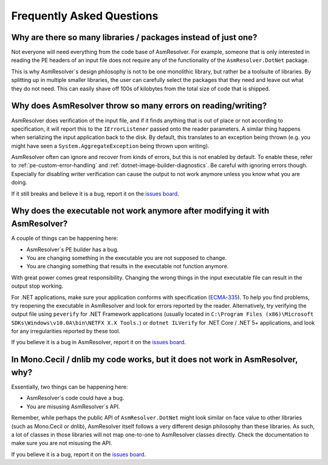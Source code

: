 Frequently Asked Questions
==========================


Why are there so many libraries / packages instead of just one?
---------------------------------------------------------------

Not everyone will need everything from the code base of AsmResolver. For example, someone that is only interested in reading the PE headers of an input file does not require any of the functionality of the ``AsmResolver.DotNet`` package.

This is why AsmResolver´s design philosophy is not to be one monolithic library, but rather be a toolsuite of libraries. By splitting up in multiple smaller libraries, the user can carefully select the packages that they need and leave out what they do not need. This can easily shave off 100s of kilobytes from the total size of code that is shipped.


Why does AsmResolver throw so many errors on reading/writing?
-------------------------------------------------------------

AsmResolver does verification of the input file, and if it finds anything that is out of place or not according to specification, it will report this to the ``IErrorListener`` passed onto the reader parameters. A similar thing happens when serializing the input application back to the disk. By default, this translates to an exception being thrown (e.g. you might have seen a ``System.AggregateException`` being thrown upon writing). 

AsmResolver often can ignore and recover from kinds of errors, but this is not enabled by default. To enable these, refer to :ref:`pe-custom-error-handling` and :ref:`dotnet-image-builder-diagnostics`. Be careful with ignoring errors though. Especially for disabling writer verification can cause the output to not work anymore unless you know what you are doing.

If it still breaks and believe it is a bug, report it on the `issues board <https://github.com/Washi1337/AsmResolver/issues>`_.


Why does the executable not work anymore after modifying it with AsmResolver?
-----------------------------------------------------------------------------

A couple of things can be happening here: 

- AsmResolver´s PE builder has a bug.
- You are changing something in the executable you are not supposed to change.
- You are changing something that results in the executable not function anymore.

With great power comes great responsibility. Changing the wrong things in the input executable file can result in the output stop working.

For .NET applications, make sure your application conforms with specification (`ECMA-335 <https://www.ecma-international.org/publications/files/ECMA-ST/ECMA-335.pdf>`_). To help you find problems, try reopening the executable in AsmResolver and look for errors reported by the reader. Alternatively, try verifying the output file using ``peverify`` for .NET Framework applications (usually located in ``C:\Program Files (x86)\Microsoft SDKs\Windows\v10.0A\bin\NETFX X.X Tools.``) or ``dotnet ILVerify`` for .NET Core / .NET 5+ applications, and look for any irregularities reported by these tool.

If you believe it is a bug in AsmResolver, report it on the `issues board <https://github.com/Washi1337/AsmResolver/issues>`_.


In Mono.Cecil / dnlib my code works, but it does not work in AsmResolver, why? 
------------------------------------------------------------------------------

Essentially, two things can be happening here: 

- AsmResolver´s code could have a bug.
- You are misusing AsmResolver´s API.

Remember, while perhaps the public API of ``AsmResolver.DotNet`` might look similar on face value to other libraries (such as Mono.Cecil or dnlib), AsmResolver itself follows a very different design philosophy than these libraries. As such, a lot of classes in those libraries will not map one-to-one to AsmResolver classes directly. Check the documentation to make sure you are not misusing the API.

If you believe it is a bug, report it on the `issues board <https://github.com/Washi1337/AsmResolver/issues>`_.
